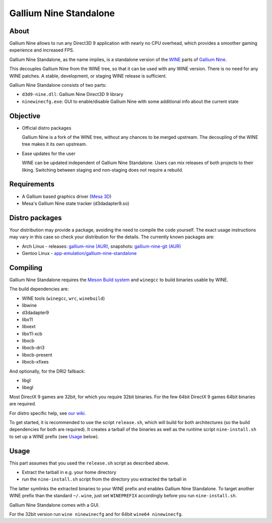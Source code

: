 Gallium Nine Standalone
=======================

.. image:: https://wiki.ixit.cz/_media/gallium-nine.png
    :target: https://wiki.ixit.cz/d3d9

About
-----

Gallium Nine allows to run any Direct3D 9 application with nearly no CPU overhead, which provides a smoother gaming experience and increased FPS.

Gallium Nine Standalone, as the name implies, is a standalone version of the `WINE <https://www.winehq.org/>`_ parts of `Gallium Nine <https://github.com/iXit/wine>`_.

This decouples Gallium Nine from the WINE tree, so that it can be used with any WINE version. There is no need for any WINE patches. A stable, development, or staging WINE release is sufficient.

Gallium Nine Standalone consists of two parts:

* ``d3d9-nine.dll``: Gallium Nine Direct3D 9 library
* ``ninewinecfg.exe``: GUI to enable/disable Gallium Nine with some additional info about the current state

Objective
---------

* Official distro packages

  Gallium Nine is a fork of the WINE tree, without any chances to be merged upstream. The decoupling of the WINE tree makes it its own upstream.

* Ease updates for the user

  WINE can be updated independent of Gallium Nine Standalone. Users can mix releases of both projects to their liking. Switching between staging and non-staging does not require a rebuild.

Requirements
------------
* A Gallium based graphics driver (`Mesa 3D <https://www.mesa3d.org/>`_)
* Mesa's Gallium Nine state tracker (d3dadapter9.so)

Distro packages
---------------
Your distribution may provide a package, avoiding the need to compile the code yourself. The exact usage instructions may vary in this case so check your distribution for the details. The currently known packages are:

* Arch Linux - releases: `gallium-nine (AUR) <https://aur.archlinux.org/packages/gallium-nine>`_, snapshots: `gallium-nine-git (AUR) <https://aur.archlinux.org/packages/gallium-nine-git>`_
* Gentoo Linux - `app-emulation/gallium-nine-standalone <https://packages.gentoo.org/packages/app-emulation/gallium-nine-standalone>`_

Compiling
---------
Gallium Nine Standalone requires the `Meson Build system <https://mesonbuild.com/>`_ and ``winegcc`` to build binaries usable by WINE.

The build dependencies are:

* WINE tools (``winegcc``, ``wrc``, ``winebuild``)
* libwine
* d3dadapter9
* libx11
* libxext
* libx11-xcb
* libxcb
* libxcb-dri3
* libxcb-present
* libxcb-xfixes

And optionally, for the DRI2 fallback:

* libgl
* libegl

Most DirectX 9 games are 32bit, for which you require 32bit binaries. For the few 64bit DirectX 9 games 64bit binaries are required.

For distro specific help, see `our wiki <https://github.com/iXit/wine-nine-standalone/wiki>`_.

To get started, it is recommended to use the script ``release.sh``, which will build for both architectures (so the build dependencies for both are required). It creates a tarball of the binaries as well as the runtime script ``nine-install.sh`` to set up a WINE prefix (see Usage_ below).

Usage
-----
This part assumes that you used the ``release.sh`` script as described above.

* Extract the tarball in e.g. your home directory
* run the ``nine-install.sh`` script from the directory you extracted the tarball in

The latter symlinks the extracted binaries to your WINE prefix and enables Gallium Nine Standalone. To target another WINE prefix than the standard ``~/.wine``, just set ``WINEPREFIX`` accordingly before you run ``nine-install.sh``.

Gallium Nine Standalone comes with a GUI.

For the 32bit version run ``wine ninewinecfg`` and for 64bit ``wine64 ninewinecfg``.
